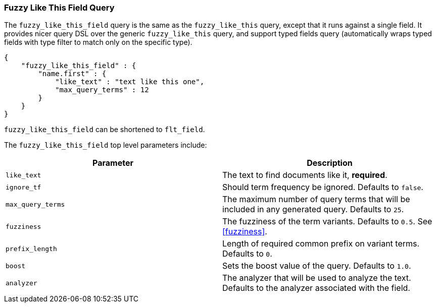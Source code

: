 [[query-dsl-flt-field-query]]
=== Fuzzy Like This Field Query

The `fuzzy_like_this_field` query is the same as the `fuzzy_like_this`
query, except that it runs against a single field. It provides nicer
query DSL over the generic `fuzzy_like_this` query, and support typed
fields query (automatically wraps typed fields with type filter to match
only on the specific type).

[source,js]
--------------------------------------------------
{
    "fuzzy_like_this_field" : {
        "name.first" : {
            "like_text" : "text like this one",
            "max_query_terms" : 12
        }
    }
}
--------------------------------------------------

`fuzzy_like_this_field` can be shortened to `flt_field`.

The `fuzzy_like_this_field` top level parameters include:

[cols="<,<",options="header",]
|=======================================================================
|Parameter |Description
|`like_text` |The text to find documents like it, *required*.

|`ignore_tf` |Should term frequency be ignored. Defaults to `false`.

|`max_query_terms` |The maximum number of query terms that will be
included in any generated query. Defaults to `25`.

|`fuzziness` |The fuzziness of the term variants. Defaults
to `0.5`. See  <<fuzziness>>.

|`prefix_length` |Length of required common prefix on variant terms.
Defaults to `0`.

|`boost` |Sets the boost value of the query. Defaults to `1.0`.

|`analyzer` |The analyzer that will be used to analyze the text.
Defaults to the analyzer associated with the field.
|=======================================================================

